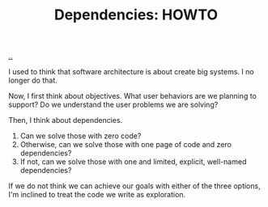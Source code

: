 :PROPERTIES:
:ID: c5ccd23f-3e40-47a7-8161-a6661452fa49
:END:
#+TITLE: Dependencies: HOWTO

[[file:..][..]]

I used to think that software architecture is about create big systems.
I no longer do that.

Now, I first think about objectives.
What user behaviors are we planning to support?
Do we understand the user problems we are solving?

Then, I think about dependencies.

1. Can we solve those with zero code?
2. Otherwise, can we solve those with one page of code and zero dependencies?
3. If not, can we solve those with one and limited, explicit, well-named dependencies?

If we do not think we can achieve our goals with either of the three options, I'm inclined to treat the code we write as exploration.
